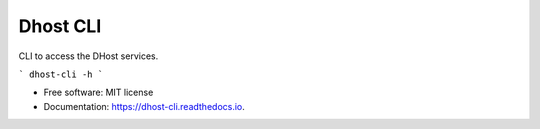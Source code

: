 =========
Dhost CLI
=========


.. image:: https://img.shields.io/pypi/v/dhost-cli.svg
        :target: https://pypi.python.org/pypi/dhost-cli

.. image:: https://img.shields.io/travis/2O4/dhost-cli.svg
        :target: https://travis-ci.com/2O4/dhost-cli

.. image:: https://readthedocs.org/projects/dhost-cli/badge/?version=latest
        :target: https://dhost-cli.readthedocs.io/en/latest/?version=latest
        :alt: Documentation Status


.. image:: https://pyup.io/repos/github/2O4/dhost-cli/shield.svg
     :target: https://pyup.io/repos/github/2O4/dhost-cli/
     :alt: Updates


CLI to access the DHost services.

```
dhost-cli -h
```

* Free software: MIT license
* Documentation: https://dhost-cli.readthedocs.io.
